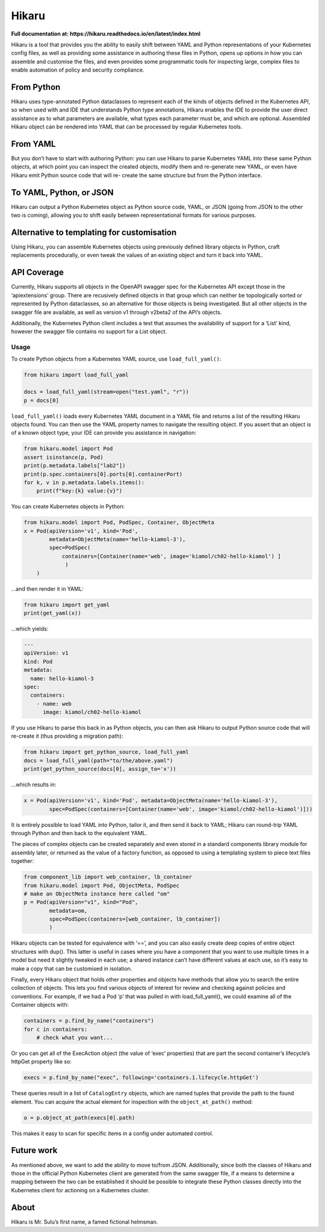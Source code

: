 ======
Hikaru
======

**Full documentation at: https://hikaru.readthedocs.io/en/latest/index.html**

Hikaru is a tool that provides you the ability to easily shift between
YAML and Python representations of your Kubernetes config files, as well
as providing some assistance in authoring these files in Python, opens
up options in how you can assemble and customise the files, and even
provides some programmatic tools for inspecting large, complex files to
enable automation of policy and security compliance.

From Python
~~~~~~~~~~~

Hikaru uses type-annotated Python dataclasses to represent each of the
kinds of objects defined in the Kubernetes API, so when used with and
IDE that understands Python type annotations, Hikaru enables the IDE to
provide the user direct assistance as to what parameters are available,
what types each parameter must be, and which are optional. Assembled
Hikaru object can be rendered into YAML that can be processed by regular
Kubernetes tools.

From YAML
~~~~~~~~~

But you don’t have to start with authoring Python: you can use Hikaru to
parse Kubernetes YAML into these same Python objects, at which point you
can inspect the created objects, modify them and re-generate new YAML,
or even have Hikaru emit Python source
code that will re- create the same structure but from the Python
interface.

To YAML, Python, or JSON
~~~~~~~~~~~~~~~~~~~~~~~~

Hikaru can output a Python Kubernetes object as Python source code,
YAML, or JSON (going from JSON to the other two is coming), allowing you
to shift easily between representational formats for various purposes.

Alternative to templating for customisation
~~~~~~~~~~~~~~~~~~~~~~~~~~~~~~~~~~~~~~~~~~~

Using Hikaru, you can assemble Kubernetes objects using previously
defined library objects in Python, craft replacements procedurally, or
even tweak the values of an existing object and turn it back into YAML.

API Coverage
~~~~~~~~~~~~

Currently, Hikaru supports all objects in the OpenAPI swagger spec for
the Kubernetes API except those in the ‘apiextensions’ group. There are
recusively defined objects in that group which can neither be
topologically sorted or represented by Python dataclasses, so an
alternative for those objects is being investigated. But all other
objects in the swagger file are available, as well as version v1 through
v2beta2 of the API’s objects.

Additionally, the Kubernetes Python client includes a test that assumes
the availability of support for a ‘List’ kind, however the swagger file
contains no support for a List object.

Usage
-----

To create Python objects from a Kubernetes YAML source, use
``load_full_yaml()``:

.. code:: python

   from hikaru import load_full_yaml

   docs = load_full_yaml(stream=open("test.yaml", "r"))
   p = docs[0]

``load_full_yaml()`` loads every Kubernetes YAML document in a YAML file and returns
a list of the resulting Hikaru objects found. You can then use the YAML
property names to navigate the resulting object. If you assert that an
object is of a known object type, your IDE can provide you assistance in
navigation:

.. code:: python

   from hikaru.model import Pod
   assert isinstance(p, Pod)
   print(p.metadata.labels["lab2"])
   print(p.spec.containers[0].ports[0].containerPort)
   for k, v in p.metadata.labels.items():
       print(f"key:{k} value:{v}")
       

You can create Kubernetes objects in Python:

.. code:: python

   from hikaru.model import Pod, PodSpec, Container, ObjectMeta
   x = Pod(apiVersion='v1', kind='Pod',
           metadata=ObjectMeta(name='hello-kiamol-3'),
           spec=PodSpec(
               containers=[Container(name='web', image='kiamol/ch02-hello-kiamol') ]
                )
       )
       

…and then render it in YAML:

.. code:: python

   from hikaru import get_yaml
   print(get_yaml(x))

…which yields:

.. code:: yaml

   ---
   apiVersion: v1
   kind: Pod
   metadata:
     name: hello-kiamol-3
   spec:
     containers:
       - name: web
         image: kiamol/ch02-hello-kiamol

If you use Hikaru to parse this back in as Python objects, you can then
ask Hikaru to output Python source code that will re-create it (thus
providing a migration path):

.. code:: python

   from hikaru import get_python_source, load_full_yaml
   docs = load_full_yaml(path="to/the/above.yaml")
   print(get_python_source(docs[0], assign_to='x'))

...which results in:

.. code:: python

   x = Pod(apiVersion='v1', kind='Pod', metadata=ObjectMeta(name='hello-kiamol-3'),
           spec=PodSpec(containers=[Container(name='web', image='kiamol/ch02-hello-kiamol')]))

It is entirely possible to load YAML into Python, tailor it, and then
send it back to YAML; Hikaru can round-trip YAML through Python and
then back to the equivalent YAML.

The pieces of complex objects can be created separately and even stored
in a standard components library module for assembly later, or returned as the
value of a factory function, as opposed to using a templating system to piece
text files together:

.. code:: python

   from component_lib import web_container, lb_container
   from hikaru.model import Pod, ObjectMeta, PodSpec
   # make an ObjectMeta instance here called "om"
   p = Pod(apiVersion="v1", kind="Pod",
           metadata=om,
           spec=PodSpec(containers=[web_container, lb_container])
           )

Hikaru objects can be tested for equivalence with ‘==’, and you can also
easily create deep copies of entire object structures with dup(). This
latter is useful in cases where you have a component that you want to
use multiple times in a model but need it slightly tweaked in each use;
a shared instance can’t have different values at each use, so it’s easy
to make a copy that can be customised in isolation.

Finally, every Hikaru object that holds other properties and objects
have methods that allow you to search the entire collection of objects.
This lets you find various objects of interest for review and checking
against policies and conventions. For example, if we had a Pod ‘p’ that was
pulled in with load_full_yaml(), we could examine all of the Container objects
with:

.. code:: python

   containers = p.find_by_name("containers")
   for c in containers:
       # check what you want...
       

Or you can get all of the ExecAction object (the value of ‘exec’
properties) that are part the second container’s lifecycle’s httpGet
property like so:

.. code:: python

   execs = p.find_by_name("exec", following='containers.1.lifecycle.httpGet')

These queries result in a list of ``CatalogEntry`` objects, which are
named tuples that provide the path to the found element. You can acquire
the actual element for inspection with the ``object_at_path()`` method:

.. code:: python

   o = p.object_at_path(execs[0].path)

This makes it easy to scan for specific items in a config under
automated control.

Future work
~~~~~~~~~~~

As mentioned above, we want to add the ability to move to/from JSON.
Additionally, since both the classes of Hikaru and those in the official
Python Kubernetes client are generated from the same swagger file, if a
means to determine a mapping between the two can be established it
should be possible to integrate these Python classes directly into the
Kubernetes client for actioning on a Kubernetes cluster.

About
~~~~~

Hikaru is Mr. Sulu’s first name, a famed fictional helmsman.
